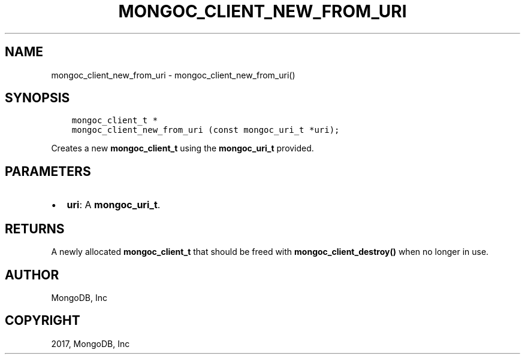 .\" Man page generated from reStructuredText.
.
.TH "MONGOC_CLIENT_NEW_FROM_URI" "3" "Feb 02, 2017" "1.6.0" "MongoDB C Driver"
.SH NAME
mongoc_client_new_from_uri \- mongoc_client_new_from_uri()
.
.nr rst2man-indent-level 0
.
.de1 rstReportMargin
\\$1 \\n[an-margin]
level \\n[rst2man-indent-level]
level margin: \\n[rst2man-indent\\n[rst2man-indent-level]]
-
\\n[rst2man-indent0]
\\n[rst2man-indent1]
\\n[rst2man-indent2]
..
.de1 INDENT
.\" .rstReportMargin pre:
. RS \\$1
. nr rst2man-indent\\n[rst2man-indent-level] \\n[an-margin]
. nr rst2man-indent-level +1
.\" .rstReportMargin post:
..
.de UNINDENT
. RE
.\" indent \\n[an-margin]
.\" old: \\n[rst2man-indent\\n[rst2man-indent-level]]
.nr rst2man-indent-level -1
.\" new: \\n[rst2man-indent\\n[rst2man-indent-level]]
.in \\n[rst2man-indent\\n[rst2man-indent-level]]u
..
.SH SYNOPSIS
.INDENT 0.0
.INDENT 3.5
.sp
.nf
.ft C
mongoc_client_t *
mongoc_client_new_from_uri (const mongoc_uri_t *uri);
.ft P
.fi
.UNINDENT
.UNINDENT
.sp
Creates a new \fBmongoc_client_t\fP using the \fBmongoc_uri_t\fP provided.
.SH PARAMETERS
.INDENT 0.0
.IP \(bu 2
\fBuri\fP: A \fBmongoc_uri_t\fP\&.
.UNINDENT
.SH RETURNS
.sp
A newly allocated \fBmongoc_client_t\fP that should be freed with \fBmongoc_client_destroy()\fP when no longer in use.
.SH AUTHOR
MongoDB, Inc
.SH COPYRIGHT
2017, MongoDB, Inc
.\" Generated by docutils manpage writer.
.
